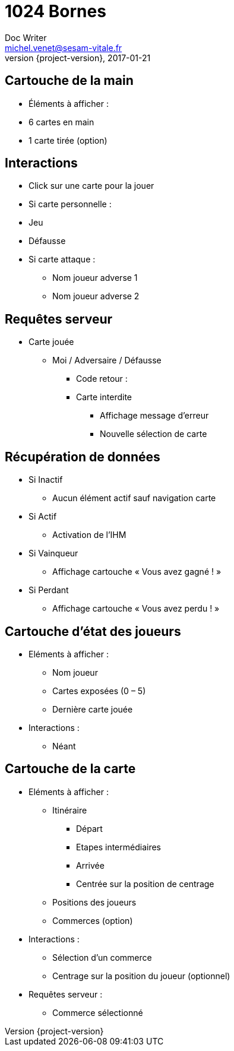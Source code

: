 [background-color="white"]
= 1024 Bornes
Doc Writer <michel.venet@sesam-vitale.fr>
2017-01-21
:revnumber: {project-version}
:example-caption!:
ifndef::imagesdir[:imagesdir: images]
ifndef::sourcedir[:sourcedir: ../../main/java]


[background-color="white"]
[transition-speed=fast]
== Cartouche de la main

[%step]

* Éléments à afficher :
* 6 cartes en main
* 1 carte tirée (option)

[background-color="white"]
== Interactions

* Click sur une carte pour la jouer
* Si carte personnelle :
* Jeu
* Défausse
* Si carte attaque :
** Nom joueur adverse 1
** Nom joueur adverse 2

[background-color="white"]
== Requêtes serveur

* Carte jouée
** Moi / Adversaire / Défausse
*** Code retour :
*** Carte interdite
**** Affichage message d’erreur
**** Nouvelle sélection de carte

[background-color="white"]
== Récupération de données

** Si Inactif
*** Aucun élément actif sauf navigation carte
** Si Actif
*** Activation de l’IHM
** Si Vainqueur
*** Affichage cartouche « Vous avez gagné ! »
** Si Perdant
*** Affichage cartouche « Vous avez perdu ! »

[transition=zoom]
[background-color="white"]
== Cartouche d’état des joueurs

* Eléments à afficher :
** Nom joueur
** Cartes exposées (0 – 5)
** Dernière carte jouée
* Interactions :
** Néant

[background-color="white"]
[transition-speed=fast]
== Cartouche de la carte

* Eléments à afficher :
** Itinéraire
*** Départ
*** Etapes intermédiaires
*** Arrivée
*** Centrée sur la position de centrage
** Positions des joueurs
** Commerces (option)
* Interactions :
** Sélection d’un commerce
** Centrage sur la position du joueur (optionnel)
* Requêtes serveur :
** Commerce sélectionné


